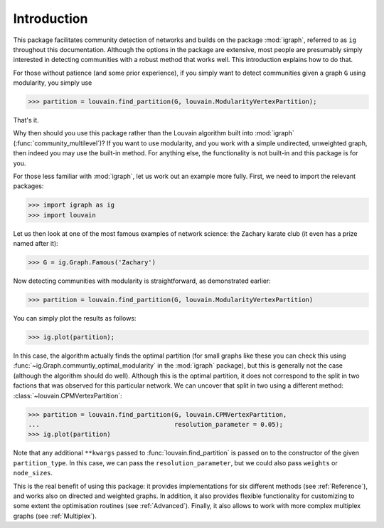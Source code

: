Introduction
============

This package facilitates community detection of networks and builds on the
package :mod:`igraph`, referred to as ``ig`` throughout this documentation.
Although the options in the package are extensive, most people are presumably
simply interested in detecting communities with a robust method that works
well. This introduction explains how to do that.

For those without patience (and some prior experience), if you simply want to
detect communities given a graph ``G`` using modularity, you simply use

>>> partition = louvain.find_partition(G, louvain.ModularityVertexPartition);

That's it.

Why then should you use this package rather than the Louvain algorithm built
into :mod:`igraph` (:func:`community_multilevel`)? If you want to use modularity,
and you work with a simple undirected, unweighted graph, then indeed you may
use the built-in method. For anything else, the functionality is not built-in
and this package is for you.

For those less familiar with :mod:`igraph`, let us work out an example more
fully. First, we need to import the relevant packages:

>>> import igraph as ig
>>> import louvain

Let us then look at one of the most famous examples of network science: the
Zachary karate club (it even has a prize named after it):

>>> G = ig.Graph.Famous('Zachary')

Now detecting communities with modularity is straightforward, as demonstrated
earlier: 

>>> partition = louvain.find_partition(G, louvain.ModularityVertexPartition)

You can simply plot the results as follows:

>>> ig.plot(partition);

.. image:: figures/karate_modularity.png

In this case, the algorithm actually finds the optimal partition (for small
graphs like these you can check this using
:func:`~ig.Graph.communtiy_optimal_modularity` in the :mod:`igraph` package),
but this is generally not the case (although the algorithm should do well).
Although this is the optimal partition, it does not correspond to the split in
two factions that was observed for this particular network. We can uncover that
split in two using a different method: :class:`~louvain.CPMVertexPartition`:

>>> partition = louvain.find_partition(G, louvain.CPMVertexPartition,
...                                    resolution_parameter = 0.05);
>>> ig.plot(partition)

.. image:: figures/karate_CPM.png

Note that any additional ``**kwargs`` passed to :func:`louvain.find_partition` is
passed on to the constructor of the given ``partition_type``. In this case, we can
pass the ``resolution_parameter``, but we could also pass ``weights`` or
``node_sizes``.

This is the real benefit of using this package: it provides implementations for
six different methods (see :ref:`Reference`), and works also on directed and
weighted graphs. In addition, it also provides flexible functionality for
customizing to some extent the optimisation routines (see :ref:`Advanced`).
Finally, it also allows to work with more complex multiplex graphs (see
:ref:`Multiplex`).

